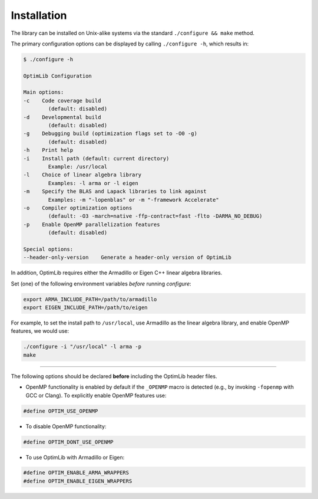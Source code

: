 .. Copyright (c) 2016-2020 Keith O'Hara

   Distributed under the terms of the Apache License, Version 2.0.

   The full license is in the file LICENSE, distributed with this software.

.. _installation:

Installation
============

The library can be installed on Unix-alike systems via the standard ``./configure && make`` method.

The primary configuration options can be displayed by calling ``./configure -h``, which results in:

.. code:: bash

    $ ./configure -h

    OptimLib Configuration

    Main options:
    -c    Code coverage build
            (default: disabled)
    -d    Developmental build
            (default: disabled)
    -g    Debugging build (optimization flags set to -O0 -g)
            (default: disabled)
    -h    Print help
    -i    Install path (default: current directory)
            Example: /usr/local
    -l    Choice of linear algebra library
            Examples: -l arma or -l eigen
    -m    Specify the BLAS and Lapack libraries to link against
            Examples: -m "-lopenblas" or -m "-framework Accelerate"
    -o    Compiler optimization options
            (default: -O3 -march=native -ffp-contract=fast -flto -DARMA_NO_DEBUG)
    -p    Enable OpenMP parallelization features
            (default: disabled)

    Special options:
    --header-only-version    Generate a header-only version of OptimLib


In addition, OptimLib requires either the Armadillo or Eigen C++ linear algebra libraries. 

Set (one) of the following environment variables *before* running `configure`:

.. code:: bash
    
    export ARMA_INCLUDE_PATH=/path/to/armadillo
    export EIGEN_INCLUDE_PATH=/path/to/eigen

For example, to set the install path to ``/usr/local``, use Armadillo as the linear algebra library, and enable OpenMP features, we would use:

.. code:: bash

    ./configure -i "/usr/local" -l arma -p
    make

----

The following options should be declared **before** including the OptimLib header files. 

- OpenMP functionality is enabled by default if the ``_OPENMP`` macro is detected (e.g., by invoking ``-fopenmp`` with GCC or Clang). To explicitly enable OpenMP features use:

.. code:: cpp

    #define OPTIM_USE_OPENMP

- To disable OpenMP functionality:

.. code:: cpp

    #define OPTIM_DONT_USE_OPENMP

- To use OptimLib with Armadillo or Eigen:

.. code:: cpp

    #define OPTIM_ENABLE_ARMA_WRAPPERS
    #define OPTIM_ENABLE_EIGEN_WRAPPERS

